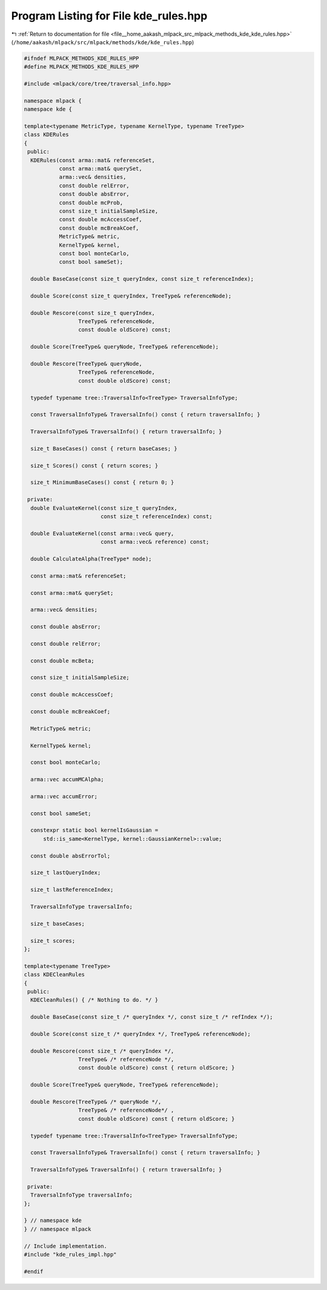 
.. _program_listing_file__home_aakash_mlpack_src_mlpack_methods_kde_kde_rules.hpp:

Program Listing for File kde_rules.hpp
======================================

|exhale_lsh| :ref:`Return to documentation for file <file__home_aakash_mlpack_src_mlpack_methods_kde_kde_rules.hpp>` (``/home/aakash/mlpack/src/mlpack/methods/kde/kde_rules.hpp``)

.. |exhale_lsh| unicode:: U+021B0 .. UPWARDS ARROW WITH TIP LEFTWARDS

.. code-block:: cpp

   
   #ifndef MLPACK_METHODS_KDE_RULES_HPP
   #define MLPACK_METHODS_KDE_RULES_HPP
   
   #include <mlpack/core/tree/traversal_info.hpp>
   
   namespace mlpack {
   namespace kde {
   
   template<typename MetricType, typename KernelType, typename TreeType>
   class KDERules
   {
    public:
     KDERules(const arma::mat& referenceSet,
              const arma::mat& querySet,
              arma::vec& densities,
              const double relError,
              const double absError,
              const double mcProb,
              const size_t initialSampleSize,
              const double mcAccessCoef,
              const double mcBreakCoef,
              MetricType& metric,
              KernelType& kernel,
              const bool monteCarlo,
              const bool sameSet);
   
     double BaseCase(const size_t queryIndex, const size_t referenceIndex);
   
     double Score(const size_t queryIndex, TreeType& referenceNode);
   
     double Rescore(const size_t queryIndex,
                    TreeType& referenceNode,
                    const double oldScore) const;
   
     double Score(TreeType& queryNode, TreeType& referenceNode);
   
     double Rescore(TreeType& queryNode,
                    TreeType& referenceNode,
                    const double oldScore) const;
   
     typedef typename tree::TraversalInfo<TreeType> TraversalInfoType;
   
     const TraversalInfoType& TraversalInfo() const { return traversalInfo; }
   
     TraversalInfoType& TraversalInfo() { return traversalInfo; }
   
     size_t BaseCases() const { return baseCases; }
   
     size_t Scores() const { return scores; }
   
     size_t MinimumBaseCases() const { return 0; }
   
    private:
     double EvaluateKernel(const size_t queryIndex,
                           const size_t referenceIndex) const;
   
     double EvaluateKernel(const arma::vec& query,
                           const arma::vec& reference) const;
   
     double CalculateAlpha(TreeType* node);
   
     const arma::mat& referenceSet;
   
     const arma::mat& querySet;
   
     arma::vec& densities;
   
     const double absError;
   
     const double relError;
   
     const double mcBeta;
   
     const size_t initialSampleSize;
   
     const double mcAccessCoef;
   
     const double mcBreakCoef;
   
     MetricType& metric;
   
     KernelType& kernel;
   
     const bool monteCarlo;
   
     arma::vec accumMCAlpha;
   
     arma::vec accumError;
   
     const bool sameSet;
   
     constexpr static bool kernelIsGaussian =
         std::is_same<KernelType, kernel::GaussianKernel>::value;
   
     const double absErrorTol;
   
     size_t lastQueryIndex;
   
     size_t lastReferenceIndex;
   
     TraversalInfoType traversalInfo;
   
     size_t baseCases;
   
     size_t scores;
   };
   
   template<typename TreeType>
   class KDECleanRules
   {
    public:
     KDECleanRules() { /* Nothing to do. */ }
   
     double BaseCase(const size_t /* queryIndex */, const size_t /* refIndex */);
   
     double Score(const size_t /* queryIndex */, TreeType& referenceNode);
   
     double Rescore(const size_t /* queryIndex */,
                    TreeType& /* referenceNode */,
                    const double oldScore) const { return oldScore; }
   
     double Score(TreeType& queryNode, TreeType& referenceNode);
   
     double Rescore(TreeType& /* queryNode */,
                    TreeType& /* referenceNode*/ ,
                    const double oldScore) const { return oldScore; }
   
     typedef typename tree::TraversalInfo<TreeType> TraversalInfoType;
   
     const TraversalInfoType& TraversalInfo() const { return traversalInfo; }
   
     TraversalInfoType& TraversalInfo() { return traversalInfo; }
   
    private:
     TraversalInfoType traversalInfo;
   };
   
   } // namespace kde
   } // namespace mlpack
   
   // Include implementation.
   #include "kde_rules_impl.hpp"
   
   #endif
